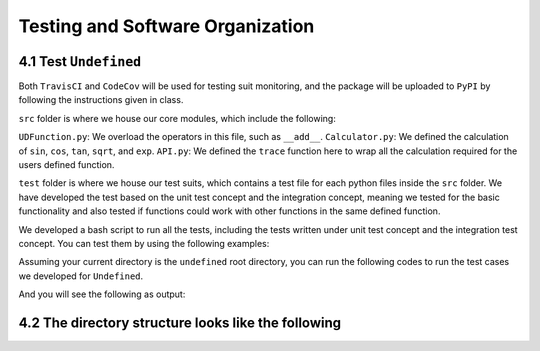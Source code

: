 Testing and Software Organization
==================================

4.1 Test ``Undefined``
------------------------

Both ``TravisCI`` and ``CodeCov`` will be used for testing suit monitoring, and the package will be uploaded to ``PyPI`` by following the instructions given in class.

``src`` folder is where we house our core modules, which include the following:

``UDFunction.py``: We overload the operators in this file, such as ``__add__``.
``Calculator.py``: We defined the calculation of ``sin``, ``cos``, ``tan``, ``sqrt``, and ``exp``. 
``API.py``: We defined the ``trace`` function here to wrap all the calculation required for the users defined function. 


``test`` folder is where we house our test suits, which contains a test file for each python files inside the ``src`` folder. 
We have developed the test based on the unit test concept and the integration concept, meaning we tested for the basic functionality and also tested if functions could work with other functions in the same defined function. 

We developed a bash script to run all the tests, including the tests written under unit test concept and the integration test concept. You can test them by using the following examples:

Assuming your current directory is the ``undefined`` root directory, you can run the following codes to run the test cases we developed for ``Undefined``.

.. code-block:: 
    :linenos:

    # run test suits in your command line terminal
    bash test/run_tests.sh coverage

And you will see the following as output:

.. image:: resources/milestone2_test_success.png
    :width: 600
    :alt: success_test



4.2 The directory structure looks like the following
--------------------------------------------------------

.. code-block:: bash
    :linenos:
    
    .
    ├── LICENSE
    ├── README.md
    ├── __init__.py
    ├── codecov.yml
    ├── dist
    │   ├── undefined-1.0.0-py3-none-any.whl
    │   └── undefined-1.0.0.tar.gz
    ├── docs
    │   ├── Makefile
    │   ├── README.md
    │   ├── _build
    │   │   ├── doctrees
    │   │   │   ├── README.doctree
    │   │   │   ├── about.doctree
    │   │   │   ├── cs107-FinalProject.doctree
    │   │   │   ├── cs107-FinalProject.test.doctree
    │   │   │   ├── environment.pickle
    │   │   │   ├── implementation.doctree
    │   │   │   ├── index.doctree
    │   │   │   ├── modules.doctree
    │   │   │   ├── organization.doctree
    │   │   │   ├── sphinx_files
    │   │   │   │   ├── about.doctree
    │   │   │   │   ├── implementation.doctree
    │   │   │   │   ├── index.doctree
    │   │   │   │   ├── modules.doctree
    │   │   │   │   ├── organization.doctree
    │   │   │   │   ├── undefined.doctree
    │   │   │   │   └── usage.doctree
    │   │   │   ├── undefined.doctree
    │   │   │   └── usage.doctree
    │   │   └── html
    │   │       ├── README.html
    │   │       ├── _images
    │   │       │   ├── computational_graph_1.png
    │   │       │   ├── computational_graph_2.png
    │   │       │   ├── milestone2_test_success.png
    │   │       │   ├── reverse_mode_example1.png
    │   │       │   ├── reverse_mode_example2.png
    │   │       │   └── undefined_workflow.png
    │   │       ├── _modules
    │   │       │   ├── index.html
    │   │       │   └── undefined
    │   │       │       ├── API.html
    │   │       │       ├── Calculator.html
    │   │       │       ├── GraphGenerator.html
    │   │       │       ├── UDFunction.html
    │   │       │       └── Utils.html
    │   │       ├── _sources
    │   │       │   ├── README.md.txt
    │   │       │   ├── about.rst.txt
    │   │       │   ├── cs107-FinalProject.rst.txt
    │   │       │   ├── cs107-FinalProject.test.rst.txt
    │   │       │   ├── implementation.rst.txt
    │   │       │   ├── index.rst.txt
    │   │       │   ├── modules.rst.txt
    │   │       │   ├── organization.rst.txt
    │   │       │   ├── sphinx_files
    │   │       │   │   ├── about.rst.txt
    │   │       │   │   ├── implementation.rst.txt
    │   │       │   │   ├── index.rst.txt
    │   │       │   │   ├── modules.rst.txt
    │   │       │   │   ├── organization.rst.txt
    │   │       │   │   ├── undefined.rst.txt
    │   │       │   │   └── usage.rst.txt
    │   │       │   ├── undefined.rst.txt
    │   │       │   └── usage.rst.txt
    │   │       ├── _static
    │   │       │   ├── alabaster.css
    │   │       │   ├── basic.css
    │   │       │   ├── css
    │   │       │   │   ├── badge_only.css
    │   │       │   │   ├── fonts
    │   │       │   │   │   ├── Roboto-Slab-Bold.woff
    │   │       │   │   │   ├── Roboto-Slab-Bold.woff2
    │   │       │   │   │   ├── Roboto-Slab-Regular.woff
    │   │       │   │   │   ├── Roboto-Slab-Regular.woff2
    │   │       │   │   │   ├── fontawesome-webfont.eot
    │   │       │   │   │   ├── fontawesome-webfont.svg
    │   │       │   │   │   ├── fontawesome-webfont.ttf
    │   │       │   │   │   ├── fontawesome-webfont.woff
    │   │       │   │   │   ├── fontawesome-webfont.woff2
    │   │       │   │   │   ├── lato-bold-italic.woff
    │   │       │   │   │   ├── lato-bold-italic.woff2
    │   │       │   │   │   ├── lato-bold.woff
    │   │       │   │   │   ├── lato-bold.woff2
    │   │       │   │   │   ├── lato-normal-italic.woff
    │   │       │   │   │   ├── lato-normal-italic.woff2
    │   │       │   │   │   ├── lato-normal.woff
    │   │       │   │   │   └── lato-normal.woff2
    │   │       │   │   └── theme.css
    │   │       │   ├── custom.css
    │   │       │   ├── doctools.js
    │   │       │   ├── documentation_options.js
    │   │       │   ├── file.png
    │   │       │   ├── jquery-3.5.1.js
    │   │       │   ├── jquery.js
    │   │       │   ├── js
    │   │       │   │   ├── badge_only.js
    │   │       │   │   ├── html5shiv-printshiv.min.js
    │   │       │   │   ├── html5shiv.min.js
    │   │       │   │   └── theme.js
    │   │       │   ├── language_data.js
    │   │       │   ├── minus.png
    │   │       │   ├── plus.png
    │   │       │   ├── pygments.css
    │   │       │   ├── searchtools.js
    │   │       │   ├── underscore-1.13.1.js
    │   │       │   └── underscore.js
    │   │       ├── about.html
    │   │       ├── cs107-FinalProject.html
    │   │       ├── cs107-FinalProject.test.html
    │   │       ├── genindex.html
    │   │       ├── implementation.html
    │   │       ├── index.html
    │   │       ├── modules.html
    │   │       ├── objects.inv
    │   │       ├── organization.html
    │   │       ├── py-modindex.html
    │   │       ├── search.html
    │   │       ├── searchindex.js
    │   │       ├── sphinx_files
    │   │       │   ├── about.html
    │   │       │   ├── implementation.html
    │   │       │   ├── index.html
    │   │       │   ├── modules.html
    │   │       │   ├── organization.html
    │   │       │   ├── undefined.html
    │   │       │   └── usage.html
    │   │       ├── undefined.html
    │   │       └── usage.html
    │   ├── _static
    │   ├── _templates
    │   ├── about.rst
    │   ├── conf.py
    │   ├── implementation.rst
    │   ├── index.rst
    │   ├── make.bat
    │   ├── milestone_docs
    │   │   ├── milestone1.ipynb
    │   │   ├── milestone2.ipynb
    │   │   └── milestone2_progress.ipynb
    │   ├── modules.rst
    │   ├── organization.rst
    │   ├── resources
    │   │   ├── computational_graph_1.png
    │   │   ├── computational_graph_2.png
    │   │   ├── milestone2_test_success.png
    │   │   ├── reverse_mode_example1.png
    │   │   ├── reverse_mode_example2.png
    │   │   └── undefined_workflow.png
    │   ├── undefined.rst
    │   └── usage.rst
    ├── htmlcov
    │   ├── coverage_html.js
    │   ├── d_40be0abedfd3bebf_API_py.html
    │   ├── d_40be0abedfd3bebf_Calculator_py.html
    │   ├── d_40be0abedfd3bebf_GraphGenerator_py.html
    │   ├── d_40be0abedfd3bebf_UDFunction_py.html
    │   ├── d_40be0abedfd3bebf_Utils_py.html
    │   ├── d_40be0abedfd3bebf___init___py.html
    │   ├── d_40be0abedfd3bebf___main___py.html
    │   ├── favicon_32.png
    │   ├── index.html
    │   ├── keybd_closed.png
    │   ├── keybd_open.png
    │   ├── status.json
    │   └── style.css
    ├── pyproject.toml
    ├── requirements.txt
    ├── setup.cfg
    ├── src
    │   ├── undefined
    │   │   ├── API.py
    │   │   ├── Calculator.py
    │   │   ├── GraphGenerator.py
    │   │   ├── UDFunction.py
    │   │   ├── Utils.py
    │   │   ├── __init__.py
    │   │   ├── __main__.py
    │   │   └── __pycache__
    │   │       ├── API.cpython-38.pyc
    │   │       ├── Calculator.cpython-38.pyc
    │   │       ├── GraphGenerator.cpython-38.pyc
    │   │       ├── UDFunction.cpython-38.pyc
    │   │       ├── Utils.cpython-38.pyc
    │   │       └── __init__.cpython-38.pyc
    │   └── undefined.egg-info
    │       ├── PKG-INFO
    │       ├── SOURCES.txt
    │       ├── dependency_links.txt
    │       ├── requires.txt
    │       └── top_level.txt
    └── test
        ├── __init__.py
        ├── __main__.py
        ├── __pycache__
        │   ├── __init__.cpython-38.pyc
        │   ├── test_API.cpython-38.pyc
        │   ├── test_Calculator.cpython-38.pyc
        │   ├── test_UDFunction.cpython-38.pyc
        │   ├── test_graph_generator_operation.cpython-38.pyc
        │   └── test_trace.cpython-38.pyc
        ├── run_tests.sh
        ├── test_API.py
        ├── test_Calculator.py
        ├── test_UDFunction.py
        ├── test_graph_generator_operation.py
        └── test_trace.py